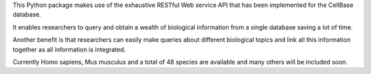 This Python package makes use of the exhaustive RESTful Web service API that has been implemented for the CellBase database.

It enables researchers to query and obtain a wealth of biological information from a single database saving a lot of time.

Another benefit is that researchers can easily make queries about different biological topics and link all this information together as all information is integrated.

Currently Homo sapiens, Mus musculus and a total of 48 species are available and many others will be included soon.